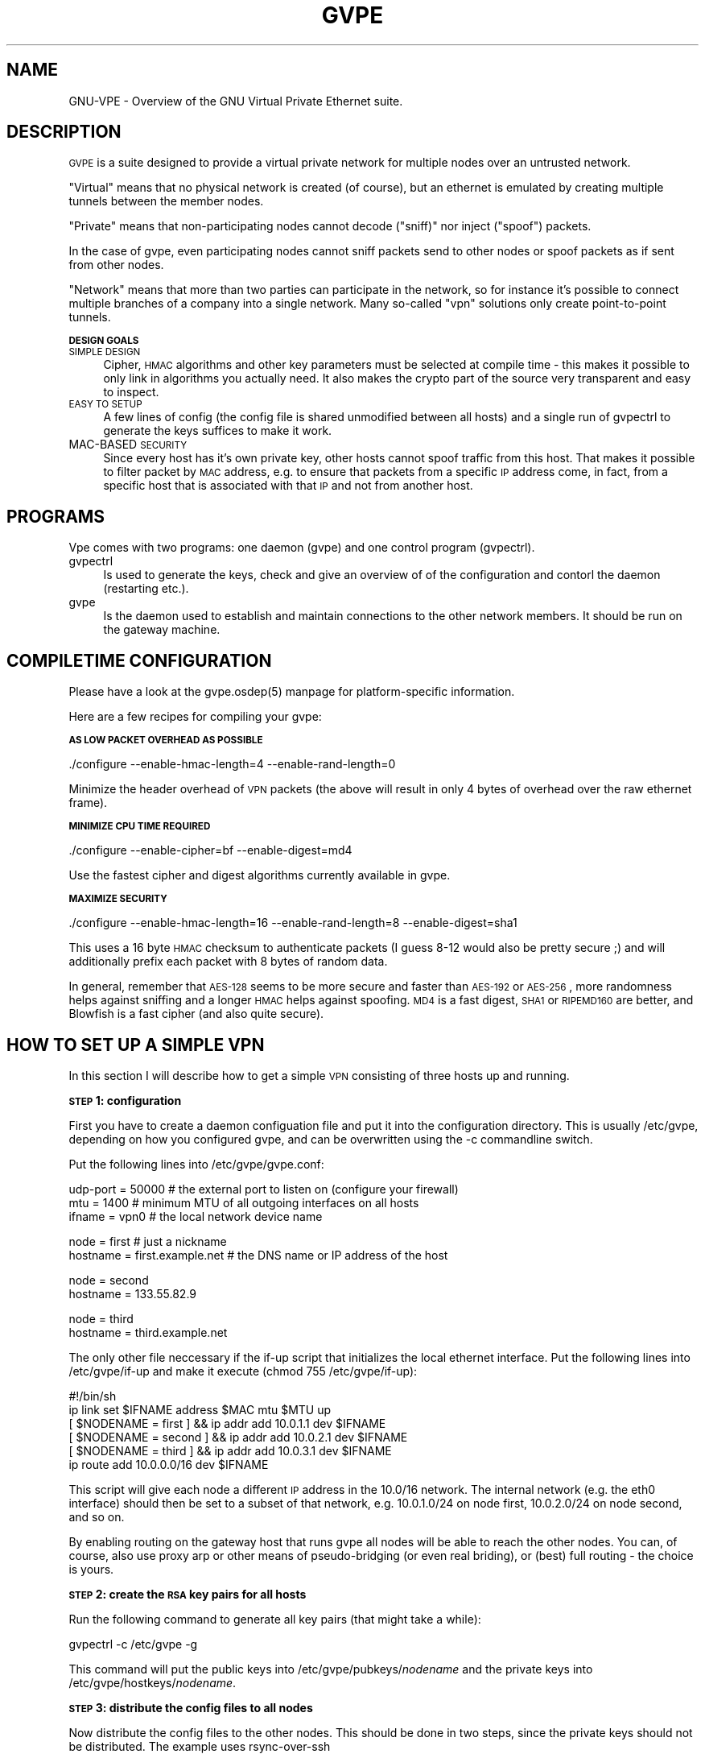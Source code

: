 .\" Automatically generated by Pod::Man v1.37, Pod::Parser v1.14
.\"
.\" Standard preamble:
.\" ========================================================================
.de Sh \" Subsection heading
.br
.if t .Sp
.ne 5
.PP
\fB\\$1\fR
.PP
..
.de Sp \" Vertical space (when we can't use .PP)
.if t .sp .5v
.if n .sp
..
.de Vb \" Begin verbatim text
.ft CW
.nf
.ne \\$1
..
.de Ve \" End verbatim text
.ft R
.fi
..
.\" Set up some character translations and predefined strings.  \*(-- will
.\" give an unbreakable dash, \*(PI will give pi, \*(L" will give a left
.\" double quote, and \*(R" will give a right double quote.  | will give a
.\" real vertical bar.  \*(C+ will give a nicer C++.  Capital omega is used to
.\" do unbreakable dashes and therefore won't be available.  \*(C` and \*(C'
.\" expand to `' in nroff, nothing in troff, for use with C<>.
.tr \(*W-|\(bv\*(Tr
.ds C+ C\v'-.1v'\h'-1p'\s-2+\h'-1p'+\s0\v'.1v'\h'-1p'
.ie n \{\
.    ds -- \(*W-
.    ds PI pi
.    if (\n(.H=4u)&(1m=24u) .ds -- \(*W\h'-12u'\(*W\h'-12u'-\" diablo 10 pitch
.    if (\n(.H=4u)&(1m=20u) .ds -- \(*W\h'-12u'\(*W\h'-8u'-\"  diablo 12 pitch
.    ds L" ""
.    ds R" ""
.    ds C` 
.    ds C' 
'br\}
.el\{\
.    ds -- \|\(em\|
.    ds PI \(*p
.    ds L" ``
.    ds R" ''
'br\}
.\"
.\" If the F register is turned on, we'll generate index entries on stderr for
.\" titles (.TH), headers (.SH), subsections (.Sh), items (.Ip), and index
.\" entries marked with X<> in POD.  Of course, you'll have to process the
.\" output yourself in some meaningful fashion.
.if \nF \{\
.    de IX
.    tm Index:\\$1\t\\n%\t"\\$2"
..
.    nr % 0
.    rr F
.\}
.\"
.\" For nroff, turn off justification.  Always turn off hyphenation; it makes
.\" way too many mistakes in technical documents.
.hy 0
.if n .na
.\"
.\" Accent mark definitions (@(#)ms.acc 1.5 88/02/08 SMI; from UCB 4.2).
.\" Fear.  Run.  Save yourself.  No user-serviceable parts.
.    \" fudge factors for nroff and troff
.if n \{\
.    ds #H 0
.    ds #V .8m
.    ds #F .3m
.    ds #[ \f1
.    ds #] \fP
.\}
.if t \{\
.    ds #H ((1u-(\\\\n(.fu%2u))*.13m)
.    ds #V .6m
.    ds #F 0
.    ds #[ \&
.    ds #] \&
.\}
.    \" simple accents for nroff and troff
.if n \{\
.    ds ' \&
.    ds ` \&
.    ds ^ \&
.    ds , \&
.    ds ~ ~
.    ds /
.\}
.if t \{\
.    ds ' \\k:\h'-(\\n(.wu*8/10-\*(#H)'\'\h"|\\n:u"
.    ds ` \\k:\h'-(\\n(.wu*8/10-\*(#H)'\`\h'|\\n:u'
.    ds ^ \\k:\h'-(\\n(.wu*10/11-\*(#H)'^\h'|\\n:u'
.    ds , \\k:\h'-(\\n(.wu*8/10)',\h'|\\n:u'
.    ds ~ \\k:\h'-(\\n(.wu-\*(#H-.1m)'~\h'|\\n:u'
.    ds / \\k:\h'-(\\n(.wu*8/10-\*(#H)'\z\(sl\h'|\\n:u'
.\}
.    \" troff and (daisy-wheel) nroff accents
.ds : \\k:\h'-(\\n(.wu*8/10-\*(#H+.1m+\*(#F)'\v'-\*(#V'\z.\h'.2m+\*(#F'.\h'|\\n:u'\v'\*(#V'
.ds 8 \h'\*(#H'\(*b\h'-\*(#H'
.ds o \\k:\h'-(\\n(.wu+\w'\(de'u-\*(#H)/2u'\v'-.3n'\*(#[\z\(de\v'.3n'\h'|\\n:u'\*(#]
.ds d- \h'\*(#H'\(pd\h'-\w'~'u'\v'-.25m'\f2\(hy\fP\v'.25m'\h'-\*(#H'
.ds D- D\\k:\h'-\w'D'u'\v'-.11m'\z\(hy\v'.11m'\h'|\\n:u'
.ds th \*(#[\v'.3m'\s+1I\s-1\v'-.3m'\h'-(\w'I'u*2/3)'\s-1o\s+1\*(#]
.ds Th \*(#[\s+2I\s-2\h'-\w'I'u*3/5'\v'-.3m'o\v'.3m'\*(#]
.ds ae a\h'-(\w'a'u*4/10)'e
.ds Ae A\h'-(\w'A'u*4/10)'E
.    \" corrections for vroff
.if v .ds ~ \\k:\h'-(\\n(.wu*9/10-\*(#H)'\s-2\u~\d\s+2\h'|\\n:u'
.if v .ds ^ \\k:\h'-(\\n(.wu*10/11-\*(#H)'\v'-.4m'^\v'.4m'\h'|\\n:u'
.    \" for low resolution devices (crt and lpr)
.if \n(.H>23 .if \n(.V>19 \
\{\
.    ds : e
.    ds 8 ss
.    ds o a
.    ds d- d\h'-1'\(ga
.    ds D- D\h'-1'\(hy
.    ds th \o'bp'
.    ds Th \o'LP'
.    ds ae ae
.    ds Ae AE
.\}
.rm #[ #] #H #V #F C
.\" ========================================================================
.\"
.IX Title "GVPE 5"
.TH GVPE 5 "2004-06-11" "1.7" "GNU Virtual Private Ethernet"
.SH "NAME"
GNU\-VPE \- Overview of the GNU Virtual Private Ethernet suite.
.SH "DESCRIPTION"
.IX Header "DESCRIPTION"
\&\s-1GVPE\s0 is a suite designed to provide a virtual private network for multiple
nodes over an untrusted network.
.PP
\&\*(L"Virtual\*(R" means that no physical network is created (of course), but an
ethernet is emulated by creating multiple tunnels between the member
nodes.
.IX Xref "Virtual"
.PP
\&\*(L"Private\*(R" means that non-participating nodes cannot decode (\*(L"sniff)\*(R" nor
inject (\*(L"spoof\*(R") packets.
.IX Xref "Private"
.PP
In the case of gvpe, even participating nodes cannot sniff packets send to
other nodes or spoof packets as if sent from other nodes.
.PP
\&\*(L"Network\*(R" means that more than two parties can participate in the
network, so for instance it's possible to connect multiple branches of a
company into a single network. Many so-called \*(L"vpn\*(R" solutions only create
point-to-point tunnels.
.IX Xref "Network"
.Sh "\s-1DESIGN\s0 \s-1GOALS\s0"
.IX Subsection "DESIGN GOALS"
.IP "\s-1SIMPLE\s0 \s-1DESIGN\s0" 4
.IX Item "SIMPLE DESIGN"
Cipher, \s-1HMAC\s0 algorithms and other key parameters must be selected
at compile time \- this makes it possible to only link in algorithms
you actually need. It also makes the crypto part of the source very
transparent and easy to inspect.
.IP "\s-1EASY\s0 \s-1TO\s0 \s-1SETUP\s0" 4
.IX Item "EASY TO SETUP"
A few lines of config (the config file is shared unmodified between all
hosts) and a single run of \f(CW\*(C`gvpectrl\*(C'\fR to generate the keys suffices to
make it work.
.IP "MAC-BASED \s-1SECURITY\s0" 4
.IX Item "MAC-BASED SECURITY"
Since every host has it's own private key, other hosts cannot spoof
traffic from this host. That makes it possible to filter packet by \s-1MAC\s0
address, e.g. to ensure that packets from a specific \s-1IP\s0 address come, in
fact, from a specific host that is associated with that \s-1IP\s0 and not from
another host.
.SH "PROGRAMS"
.IX Header "PROGRAMS"
Vpe comes with two programs: one daemon (\f(CW\*(C`gvpe\*(C'\fR) and one control program
(\f(CW\*(C`gvpectrl\*(C'\fR).
.IP "gvpectrl" 4
.IX Item "gvpectrl"
Is used to generate the keys, check and give an overview of of the
configuration and contorl the daemon (restarting etc.).
.IP "gvpe" 4
.IX Item "gvpe"
Is the daemon used to establish and maintain connections to the other
network members. It should be run on the gateway machine.
.SH "COMPILETIME CONFIGURATION"
.IX Header "COMPILETIME CONFIGURATION"
Please have a look at the \f(CW\*(C`gvpe.osdep(5)\*(C'\fR manpage for platform-specific
information.
.PP
Here are a few recipes for compiling your gvpe:
.Sh "\s-1AS\s0 \s-1LOW\s0 \s-1PACKET\s0 \s-1OVERHEAD\s0 \s-1AS\s0 \s-1POSSIBLE\s0"
.IX Subsection "AS LOW PACKET OVERHEAD AS POSSIBLE"
.Vb 1
\&   ./configure --enable-hmac-length=4 --enable-rand-length=0
.Ve
.PP
Minimize the header overhead of \s-1VPN\s0 packets (the above will result in only
4 bytes of overhead over the raw ethernet frame).
.Sh "\s-1MINIMIZE\s0 \s-1CPU\s0 \s-1TIME\s0 \s-1REQUIRED\s0"
.IX Subsection "MINIMIZE CPU TIME REQUIRED"
.Vb 1
\&   ./configure --enable-cipher=bf --enable-digest=md4
.Ve
.PP
Use the fastest cipher and digest algorithms currently available in gvpe.
.Sh "\s-1MAXIMIZE\s0 \s-1SECURITY\s0"
.IX Subsection "MAXIMIZE SECURITY"
.Vb 1
\&   ./configure --enable-hmac-length=16 --enable-rand-length=8 --enable-digest=sha1
.Ve
.PP
This uses a 16 byte \s-1HMAC\s0 checksum to authenticate packets (I guess 8\-12
would also be pretty secure ;) and will additionally prefix each packet
with 8 bytes of random data.
.PP
In general, remember that \s-1AES\-128\s0 seems to be more secure and faster than
\&\s-1AES\-192\s0 or \s-1AES\-256\s0, more randomness helps against sniffing and a longer
\&\s-1HMAC\s0 helps against spoofing. \s-1MD4\s0 is a fast digest, \s-1SHA1\s0 or \s-1RIPEMD160\s0 are
better, and Blowfish is a fast cipher (and also quite secure).
.SH "HOW TO SET UP A SIMPLE VPN"
.IX Header "HOW TO SET UP A SIMPLE VPN"
In this section I will describe how to get a simple \s-1VPN\s0 consisting of
three hosts up and running.
.Sh "\s-1STEP\s0 1: configuration"
.IX Subsection "STEP 1: configuration"
First you have to create a daemon configuation file and put it into the
configuration directory. This is usually \f(CW\*(C`/etc/gvpe\*(C'\fR, depending on how you
configured gvpe, and can be overwritten using the \f(CW\*(C`\-c\*(C'\fR commandline switch.
.PP
Put the following lines into \f(CW\*(C`/etc/gvpe/gvpe.conf\*(C'\fR:
.PP
.Vb 3
\&   udp-port = 50000 # the external port to listen on (configure your firewall)
\&   mtu = 1400       # minimum MTU of all outgoing interfaces on all hosts
\&   ifname = vpn0    # the local network device name
.Ve
.PP
.Vb 2
\&   node = first     # just a nickname
\&   hostname = first.example.net # the DNS name or IP address of the host
.Ve
.PP
.Vb 2
\&   node = second
\&   hostname = 133.55.82.9
.Ve
.PP
.Vb 2
\&   node = third
\&   hostname = third.example.net
.Ve
.PP
The only other file neccessary if the \f(CW\*(C`if\-up\*(C'\fR script that initializes the
local ethernet interface. Put the following lines into \f(CW\*(C`/etc/gvpe/if\-up\*(C'\fR
and make it execute (\f(CW\*(C`chmod 755 /etc/gvpe/if\-up\*(C'\fR):
.PP
.Vb 6
\&   #!/bin/sh
\&   ip link set $IFNAME address $MAC mtu $MTU up
\&   [ $NODENAME = first  ] && ip addr add 10.0.1.1 dev $IFNAME
\&   [ $NODENAME = second ] && ip addr add 10.0.2.1 dev $IFNAME
\&   [ $NODENAME = third  ] && ip addr add 10.0.3.1 dev $IFNAME
\&   ip route add 10.0.0.0/16 dev $IFNAME
.Ve
.PP
This script will give each node a different \s-1IP\s0 address in the \f(CW\*(C`10.0/16\*(C'\fR
network.  The internal network (e.g. the \f(CW\*(C`eth0\*(C'\fR interface) should then be
set to a subset of that network, e.g.  \f(CW\*(C`10.0.1.0/24\*(C'\fR on node \f(CW\*(C`first\*(C'\fR,
\&\f(CW\*(C`10.0.2.0/24\*(C'\fR on node \f(CW\*(C`second\*(C'\fR, and so on.
.PP
By enabling routing on the gateway host that runs \f(CW\*(C`gvpe\*(C'\fR all nodes will
be able to reach the other nodes. You can, of course, also use proxy arp
or other means of pseudo-bridging (or even real briding), or (best) full
routing \- the choice is yours.
.Sh "\s-1STEP\s0 2: create the \s-1RSA\s0 key pairs for all hosts"
.IX Subsection "STEP 2: create the RSA key pairs for all hosts"
Run the following command to generate all key pairs (that might take a
while):
.PP
.Vb 1
\&   gvpectrl -c /etc/gvpe -g
.Ve
.PP
This command will put the public keys into \f(CW\*(C`/etc/gvpe/pubkeys/\f(CInodename\f(CW\*(C'\fR and the private keys into \f(CW\*(C`/etc/gvpe/hostkeys/\f(CInodename\f(CW\*(C'\fR.
.Sh "\s-1STEP\s0 3: distribute the config files to all nodes"
.IX Subsection "STEP 3: distribute the config files to all nodes"
Now distribute the config files to the other nodes. This should be done in two steps, since the
private keys should not be distributed. The example uses rsync-over-ssh
.PP
First all the config files without the hostkeys should be distributed:
.PP
.Vb 3
\&   rsync -avzessh /etc/gvpe first.example.net:/etc/. --exclude hostkeys
\&   rsync -avzessh /etc/gvpe 133.55.82.9:/etc/. --exclude hostkeys
\&   rsync -avzessh /etc/gvpe third.example.net:/etc/. --exclude hostkeys
.Ve
.PP
Then the hostkeys should be copied:
.PP
.Vb 3
\&   rsync -avzessh /etc/gvpe/hostkeys/first  first.example.net:/etc/hostkey
\&   rsync -avzessh /etc/gvpe/hostkeys/second 133.55.82.9:/etc/hostkey
\&   rsync -avzessh /etc/gvpe/hostkeys/third  third.example.net:/etc/hostkey
.Ve
.PP
You should now check the configration by issuing the command \f(CW\*(C`gvpectrl \-c
/etc/gvpe \-s\*(C'\fR on each node and verify it's output.
.Sh "\s-1STEP\s0 4: starting gvpe"
.IX Subsection "STEP 4: starting gvpe"
You should then start gvpe on each node by issuing a command like:
.PP
.Vb 1
\&   gvpe -D -linfo first # first is the nodename
.Ve
.PP
This will make the gvpe stay in foreground. You should then see
\&\*(L"connection established\*(R" messages. If you don't see them check your
firewall and routing (use tcpdump ;).
.PP
If this works you should check your networking setup by pinging various
endpoints.
.PP
To make gvpe run more permanently you can either run it as a daemon
(by starting it without the \f(CW\*(C`\-D\*(C'\fR switch), or, much better, from your
inittab. I use a line like this on my systems:
.PP
.Vb 1
\&   t1:2345:respawn:/opt/gvpe/sbin/gvpe -D -L first >/dev/null 2>&1
.Ve
.Sh "\s-1STEP\s0 5: enjoy"
.IX Subsection "STEP 5: enjoy"
\&... and play around. Sending a \-HUP (\f(CW\*(C`gvpectrl \-kHUP\*(C'\fR) to the daemon
will make it try to connect to all other nodes again. If you run it from
inittab, as is recommended, \f(CW\*(C`gvpectrl \-k\*(C'\fR (or simply \f(CW\*(C`killall gvpe\*(C'\fR) will
kill the daemon, start it again, making it read it's configuration files
again.
.SH "SEE ALSO"
.IX Header "SEE ALSO"
\&\fIgvpe.osdep\fR\|(5) for OS-depedendent information, \fIgvpe.conf\fR\|(5), \fIgvpectrl\fR\|(8), and
for a description of the protocol and routing algorithms, \fIgvpe.protocol\fR\|(7).
.SH "AUTHOR"
.IX Header "AUTHOR"
Marc Lehmann <gvpe@plan9.de>
.SH "COPYRIGHTS AND LICENSES"
.IX Header "COPYRIGHTS AND LICENSES"
\&\s-1GVPE\s0 itself is distributed under the \s-1GENERAL\s0 \s-1PUBLIC\s0 \s-1LICENSE\s0 (see the file
\&\s-1COPYING\s0 that should be part of your distribution).
.PP
In some configurations it uses modified versions of the tinc vpn suite,
which is also available under the \s-1GENERAL\s0 \s-1PUBLIC\s0 \s-1LICENSE\s0.
